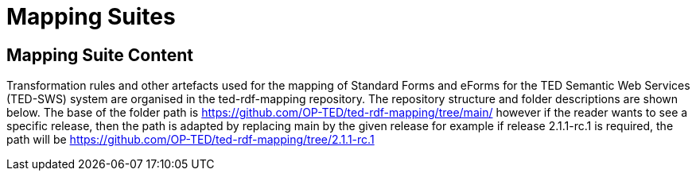 = Mapping Suites




////
== Prerequisites

To allow for a proper understanding of the Mapping Suite Documentation, the reader should have:

Knowledge of Semantic Web Technologies:: A good understanding of Semantic Web concepts and technologies is crucial. This includes knowledge of RDF triples, ontologies, and linked data principles.

Understanding of RDF, RML and SPARQL:: Familiarity with RDF (Resource Description Framework) and the RML (the RDF Mapping Language) is important, while experience with SPARQL (SPARQL Protocol and RDF Query Language) is highly beneficial. TED-SWS provides data in RDF format and utilizes SPARQL for querying.

Understanding of EU Procurement Data and Familiarity with ePO:: If your goal is to understand how the mappings are used to transform specific types of EU procurement data, such as contract notices or award notices, it's important to have a basic understanding of these concepts, and the associated https://docs.ted.europa.eu/EPO/latest/index.html[eProcurement Ontology].

Familiarity with Spreadsheet editing tools:: Since most of the Conceptual mappings is done in spreadsheet working experience with spreadsheet editing tools such as MS Excel or Google Sheets, is desirable.
////


////
- [[gloss:cm]] *Conceptual Mapping*, often abbreviated as *CM*, is an abstract level mapping of XPaths in the input data to those ePO classes that need to be instantiated and properties are used to link the instances in the output RDF graph

- [[gloss:epo]] *eProcurement Ontology (ePO)* is an ontology that defines the concepts and relations that are needed to fully describe the eProcurement domain of the EU. For more information check out the https://docs.ted.europa.eu/EPO/latest/index.html[eProcurement Ontology Documentation].

- [[gloss:eForm]] *eForms* is the notification standard for public procurement procedures in the EU. For more information on this, see the https://docs.ted.europa.eu/eforms/latest/index.html[eForms SDK documentation]

- [[gloss:form]] *Form* - To enable the publishing of the EU public procurement data in the Official Journal, the European Commission has created standard forms aligned with each of the EU legal bases in place for publishing this data, namely: the *TED schema forms* set out in Regulation (EU) 2015/1986, and the *eForms* set out in Regulation (EU) 2019/1780. In this documentation the term "form", if not otherwise specified, will refer to xref:gloss:stdForm[Standard Form]

- [[gloss:mapping_package]] *Mapping package* - see xref:gloss:ms_package[*Mapping suite package*]

- [[gloss:ms_package]] *Mapping suite package* is a collection of files, organized in a folder hierarchy, that fully specify how the mapping of a certain category of notices (e.g. notices created according to specific XSD version of a specific TED Standard form) is being converted to RDF. This collection includes the conceptual mapping (CM), the technical mappings (realised as RML files), additional resources that are needed to complement the mappings, some xref:gloss:test_data[test data], the generated output from the test data, the validation queries and validation reports generated based on the mappings and on the generated RDF output. For more details please see the xref::mapping_suite/mapping-suite-structure.adoc[Mapping Suite Structure].

- [[gloss:notice]] *Notice*, short for *public procurement notice*, refers to a procurement notice published on xref:gloss:ted[TED]. To explore some of these notices please visit: https://ted.europa.eu/TED/

- [[gloss:package]] *Package* - often used as a short name for xref:gloss:ms_package[*Mapping suite package*]

- [[gloss:rml]] *RDF Mapping Language (RML)* is a generic mapping language defined to express customized mapping rules from heterogeneous data structures and serializations to the RDF data model. RML is defined as a superset of the W3C-standardized mapping language [R2RML] and follows exactly the same syntax as https://www.w3.org/TR/r2rml/[R2RML]; therefore, RML mappings are themselves RDF graphs. For more information on RML, please see https://rml.io/specs/rml/.

- *Standard Form* - see xref:gloss:stdForm[TED Standard Form]

- [[gloss:tm]] *Technical Mapping*, often abbreviated as *TM*, is set of RML rules that can be used to transform notice XML, into its which are split in multiple reusable modules that can be combined to represent a full RML

- [[gloss:ted]] *Tenders Electronic Daily (TED)*, is an online portal that publishes hundreds of thousands of public procurement notices per year.  A cornerstone of European public procurement, TED helps economic operators find business opportunities from around the EU. For more information see: https://ted.europa.eu/TED/main/HomePage.do

- [[gloss:stdForm]] *TED Standard Form* or *TED schema forms* refers to the "TED Standard forms for public procurement" described here: https://simap.ted.europa.eu/en_GB/web/simap/standard-forms-for-public-procurement. These forms are numbered F01-F08, F12-F25 and T01-T02, and must conform to a specific version the xref:gloss:xsd[TED XML Schema].

- [[gloss:xsd]] *TED XML schema* refers to the XML schema (XSD) specified for validating the notices that are published according to the Regulation (EU) 2015/1986. For a full documentation of the various XSD schemas, and their versions, please check out:
https://op.europa.eu/en/web/eu-vocabularies/e-procurement/tedschemas

- [[gloss:test_data]] *Test data* - a carefully selected, representative sample of real notices published on TED, which, together, cover all the different XPaths that can appear in the entire set of Public Procurement Data (PPD) of a certain type (i.e. created based on a specific Form, specific XSD version), and published in a certain date range. For more detailed documentation, please check out the xref:mapping_suite/preparing-test-data.adoc[] section

- [[gloss:xpath]] *XPath* - the XML Path Language (XPath) Version 1.0. See https://www.w3.org/TR/xpath-10/

////

// include::../glossary.adoc[]

== Mapping Suite Content
Transformation rules and other artefacts used for the mapping of Standard Forms and eForms  for the TED Semantic Web Services (TED-SWS) system are organised in the ted-rdf-mapping repository.
The repository structure and folder descriptions are shown below.  The base of the folder path is https://github.com/OP-TED/ted-rdf-mapping/tree/main/  however if the reader wants to see a specific release, then the path is adapted by replacing main by the given release for example if release 2.1.1-rc.1 is required, the path will be https://github.com/OP-TED/ted-rdf-mapping/tree/2.1.1-rc.1

////
=== Upper Level of the GitHub Repository

This section describes the upper level of the GitHub repository, the next section describes the lower levels of the GitHub repository where the more granular artefacts can be found. The aim of this section is to give the reader an overview of the repository structure.

[cols="1,1,2"]
|===
|Folder|Subfolders |Description

|/docs
|/antora
|Contains the documentation for the ted-rdf mapping

|https://github.com/OP-TED/ted-rdf-mapping/tree/main/mappings[/mappings]
a|https://github.com/OP-TED/ted-rdf-mapping/tree/main/mappings/package_F03[/package_F03]
https://github.com/OP-TED/ted-rdf-mapping/tree/main/mappings/package_F06[/package_F06]
https://github.com/OP-TED/ted-rdf-mapping/tree/main/mappings/package_F13[/package_F13]
https://github.com/OP-TED/ted-rdf-mapping/tree/main/mappings/package_F20[/package_F20]
https://github.com/OP-TED/ted-rdf-mapping/tree/main/mappings/package_F21[/package_F21]
https://github.com/OP-TED/ted-rdf-mapping/tree/main/mappings/package_F23[/package_F22]
https://github.com/OP-TED/ted-rdf-mapping/tree/main/mappings/package_F23[/package_F23]
https://github.com/OP-TED/ted-rdf-mapping/tree/main/mappings/package_F25[/package_F25]


NB: the example provided here is for Standard Form F03 but can be applied in the same way for the mapping suites for the other forms covered by the mappings.

a|Contains xref:mapping_suite/mapping-suite-structure.adoc[mapping suite packages] organised based on the standard forms numbers. Their name is formed based on the form number (e.g. F03, F06) prefixed with package_ for readability. When the eForms are mapped, the corresponding appropriate organisation will be chosen.

| /mappings continued: subfolders
a|/package_F03/test_data/form_number_F03_2021

/package_F03/test_data/form_number_F03_S01

/package_F03/test_data/form_number_F03_S02

/package_F03/test_data_form_number_F03_S03

/package_F03/test_data_form_number_F03_S04

/package_F03/test_data_form_number_F03_S05

NB the example provided here is for Standard Form F03 but can be applied in the same way to the other form package.

a|Contains example notices extracted from the TED website with real data for the forms concerned in this example F03.

The folder ending F03_2021 contain examples from notices published in 2021

The folder ending F03_S01 contains examples from notices published using the xml release R2.0.9.S01.E01

The folder ending F03_S02 contains examples from notices published using the xml release R2.0.9.S02.E01, and so forth whereby the S01 is replaced by either S02, S03, S04 and S05


The latest publication xml can be found at TED schemas - EU Vocabularies - Publications Office of the EU (europa.eu) under Publication Schema the Excel file in the zip file provides the change log between schema.



|https://github.com/OP-TED/ted-rdf-mapping/tree/main/src[/src]
a|https://github.com/OP-TED/ted-rdf-mapping/tree/main/src/mappings[/mappings]

a|Contains the "single source of truth" for the mapping rules across various mapping suite packages. This is necessary because of the modularisation and reuse method adopted in this project. The basic idea is that the mapping rules are organised in modules, and all are stored in the source folder.

Each mapping suite provides in the conceptual mapping workbook the list of modules that be used to compose the complete set of transformation rules of the mapped form number.

|/test_data
a|/sampling_2014_2022

/sampling_2021

/sampling_manual
a|Covers samples of notices across all form types whether they are covered by the actual mappings covered to date.

The samples are broken down by a mapping to the eForms sub-type:

/sampling_2014_2022 and sampling_2021 cover notices over the respective periods and are generated respectively.

/sample_manual are notices that have been produced manually concerning F03

Test data is also provided in the mapping suite packages that are specific to the mapping suites.

|===
////

